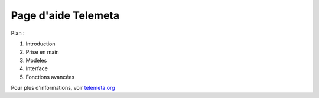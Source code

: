 ========================
Page d'aide Telemeta
========================

Plan :

#. Introduction
#. Prise en main
#. Modèles
#. Interface
#. Fonctions avancées

Pour plus d'informations, voir `telemeta.org <http://telemeta.org>`_


